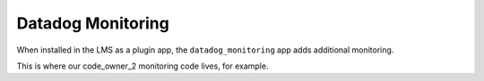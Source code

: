 Datadog Monitoring
###################

When installed in the LMS as a plugin app, the ``datadog_monitoring`` app adds additional monitoring.

This is where our code_owner_2 monitoring code lives, for example.

